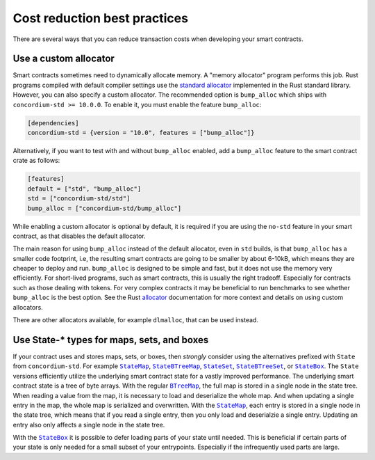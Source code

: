 .. _sc-costs-best-practices:

=============================
Cost reduction best practices
=============================

There are several ways that you can reduce transaction costs when developing your smart contracts.

Use a custom allocator
======================

Smart contracts sometimes need to dynamically allocate memory.
A "memory allocator" program performs this job.
Rust programs compiled with default compiler settings use the
`standard allocator <https://doc.rust-lang.org/std/alloc/struct.System.html>`_
implemented in the Rust standard library.
However, you can also specify a custom allocator.
The recommended option is ``bump_alloc`` which ships with ``concordium-std >= 10.0.0``.
To enable it, you must enable the feature ``bump_alloc``:

.. code-block:: rust

    [dependencies]
    concordium-std = {version = "10.0", features = ["bump_alloc"]}

Alternatively, if you want to test with and without ``bump_alloc`` enabled, add a ``bump_alloc`` feature to the smart contract crate as follows:

.. code-block:: rust

    [features]
    default = ["std", "bump_alloc"]
    std = ["concordium-std/std"]
    bump_alloc = ["concordium-std/bump_alloc"]

While enabling a custom allocator is optional by default, it is required if you are using the ``no-std`` feature in your smart contract, as that disables the default allocator.

The main reason for using ``bump_alloc`` instead of the default allocator,
even in ``std`` builds, is that ``bump_alloc`` has a smaller code footprint,
i.e, the resulting smart contracts are going to be smaller by about 6-10kB,
which means they are cheaper to deploy and run. ``bump_alloc`` is designed to
be simple and fast, but it does not use the memory very efficiently. For
short-lived programs, such as smart contracts, this is usually the right
tradeoff. Especially for contracts such as those dealing with tokens.
For very complex contracts it may be beneficial to run benchmarks to see
whether ``bump_alloc`` is the best option. See the Rust `allocator <https://doc.rust-lang.org/std/alloc/index.html#the-global_allocator-attribute>`_
documentation for more context and details on using custom allocators.

There are other allocators available, for example ``dlmalloc``, that can be used instead.

Use State-* types for maps, sets, and boxes
===========================================

If your contract uses and stores maps, sets, or boxes, then *strongly* consider using the alternatives prefixed with ``State`` from ``concordium-std``. For example |StateMap|_, |StateBTreeMap|_, |StateSet|_, |StateBTreeSet|_, or |StateBox|_.
The ``State`` versions efficiently utilize the underlying smart contract state for a vastly improved performance.
The underlying smart contract state is a tree of byte arrays.
With the regular |BTreeMap|_, the full map is stored in a single node in the state tree. When reading a value from the map, it is necessary to load and deserialize the whole map. And when updating a single entry in the map, the whole map is serialized and overwritten.
With the |StateMap|_, each entry is stored in a single node in the state tree, which means that if you read a single entry, then you only load and deserialzie a single entry.
Updating an entry also only affects a single node in the state tree.

With the |StateBox|_ it is possible to defer loading parts of your state until needed.
This is beneficial if certain parts of your state is only needed for a small subset of your entrypoints.
Especially if the infrequently used parts are large.

.. _StateMap: https://docs.rs/concordium-std/latest/concordium_std/struct.StateMap.html
.. |StateMap| replace:: ``StateMap``
.. _StateBTreeMap: https://docs.rs/concordium-std/latest/concordium_std/struct.StateBTreeMap.html
.. |StateBTreeMap| replace:: ``StateBTreeMap``
.. _StateSet: https://docs.rs/concordium-std/latest/concordium_std/struct.StateSet.html
.. |StateSet| replace:: ``StateSet``
.. _StateBTreeSet: https://docs.rs/concordium-std/latest/concordium_std/struct.StateBTreeSet.html
.. |StateBTreeSet| replace:: ``StateBTreeSet``
.. _StateBox: https://docs.rs/concordium-std/latest/concordium_std/struct.StateBox.html
.. |StateBox| replace:: ``StateBox``
.. _BTreeMap: https://doc.rust-lang.org/std/collections/struct.BTreeMap.html
.. |BTreeMap| replace:: ``BTreeMap``
